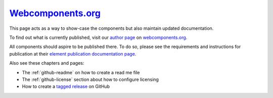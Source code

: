 .. _webcomponents-org:

`Webcomponents.org <https://webcomponents.org>`_
================================================

This page acts as a way to show-case the components but also maintain
updated documentation.

To find out what is currently published, visit our `author page
<https://www.webcomponents.org/author/Neovici>`_ on
`webcomponents.org <https://webcomponents.org>`_.

All components should aspire to be published there. To do so, please see the
requirements and instructions for publication at their `element publication
documentation page <https://www.webcomponents.org/publish>`_.

Also see these chapters and pages:

* The :ref:`github-readme` on how to create a read me file

* The :ref:`github-license` section about how to configure licensing

* How to create a `tagged release
  <https://help.github.com/articles/about-releases/>`_ on GitHub